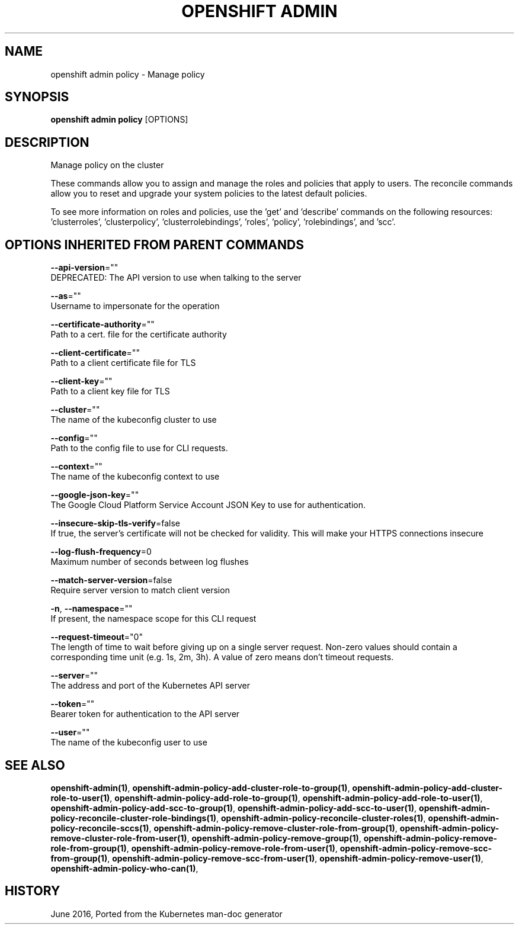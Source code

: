 .TH "OPENSHIFT ADMIN" "1" " Openshift CLI User Manuals" "Openshift" "June 2016"  ""


.SH NAME
.PP
openshift admin policy \- Manage policy


.SH SYNOPSIS
.PP
\fBopenshift admin policy\fP [OPTIONS]


.SH DESCRIPTION
.PP
Manage policy on the cluster

.PP
These commands allow you to assign and manage the roles and policies that apply to users. The reconcile commands allow you to reset and upgrade your system policies to the latest default policies.

.PP
To see more information on roles and policies, use the 'get' and 'describe' commands on the following resources: 'clusterroles', 'clusterpolicy', 'clusterrolebindings', 'roles', 'policy', 'rolebindings', and 'scc'.


.SH OPTIONS INHERITED FROM PARENT COMMANDS
.PP
\fB\-\-api\-version\fP=""
    DEPRECATED: The API version to use when talking to the server

.PP
\fB\-\-as\fP=""
    Username to impersonate for the operation

.PP
\fB\-\-certificate\-authority\fP=""
    Path to a cert. file for the certificate authority

.PP
\fB\-\-client\-certificate\fP=""
    Path to a client certificate file for TLS

.PP
\fB\-\-client\-key\fP=""
    Path to a client key file for TLS

.PP
\fB\-\-cluster\fP=""
    The name of the kubeconfig cluster to use

.PP
\fB\-\-config\fP=""
    Path to the config file to use for CLI requests.

.PP
\fB\-\-context\fP=""
    The name of the kubeconfig context to use

.PP
\fB\-\-google\-json\-key\fP=""
    The Google Cloud Platform Service Account JSON Key to use for authentication.

.PP
\fB\-\-insecure\-skip\-tls\-verify\fP=false
    If true, the server's certificate will not be checked for validity. This will make your HTTPS connections insecure

.PP
\fB\-\-log\-flush\-frequency\fP=0
    Maximum number of seconds between log flushes

.PP
\fB\-\-match\-server\-version\fP=false
    Require server version to match client version

.PP
\fB\-n\fP, \fB\-\-namespace\fP=""
    If present, the namespace scope for this CLI request

.PP
\fB\-\-request\-timeout\fP="0"
    The length of time to wait before giving up on a single server request. Non\-zero values should contain a corresponding time unit (e.g. 1s, 2m, 3h). A value of zero means don't timeout requests.

.PP
\fB\-\-server\fP=""
    The address and port of the Kubernetes API server

.PP
\fB\-\-token\fP=""
    Bearer token for authentication to the API server

.PP
\fB\-\-user\fP=""
    The name of the kubeconfig user to use


.SH SEE ALSO
.PP
\fBopenshift\-admin(1)\fP, \fBopenshift\-admin\-policy\-add\-cluster\-role\-to\-group(1)\fP, \fBopenshift\-admin\-policy\-add\-cluster\-role\-to\-user(1)\fP, \fBopenshift\-admin\-policy\-add\-role\-to\-group(1)\fP, \fBopenshift\-admin\-policy\-add\-role\-to\-user(1)\fP, \fBopenshift\-admin\-policy\-add\-scc\-to\-group(1)\fP, \fBopenshift\-admin\-policy\-add\-scc\-to\-user(1)\fP, \fBopenshift\-admin\-policy\-reconcile\-cluster\-role\-bindings(1)\fP, \fBopenshift\-admin\-policy\-reconcile\-cluster\-roles(1)\fP, \fBopenshift\-admin\-policy\-reconcile\-sccs(1)\fP, \fBopenshift\-admin\-policy\-remove\-cluster\-role\-from\-group(1)\fP, \fBopenshift\-admin\-policy\-remove\-cluster\-role\-from\-user(1)\fP, \fBopenshift\-admin\-policy\-remove\-group(1)\fP, \fBopenshift\-admin\-policy\-remove\-role\-from\-group(1)\fP, \fBopenshift\-admin\-policy\-remove\-role\-from\-user(1)\fP, \fBopenshift\-admin\-policy\-remove\-scc\-from\-group(1)\fP, \fBopenshift\-admin\-policy\-remove\-scc\-from\-user(1)\fP, \fBopenshift\-admin\-policy\-remove\-user(1)\fP, \fBopenshift\-admin\-policy\-who\-can(1)\fP,


.SH HISTORY
.PP
June 2016, Ported from the Kubernetes man\-doc generator
